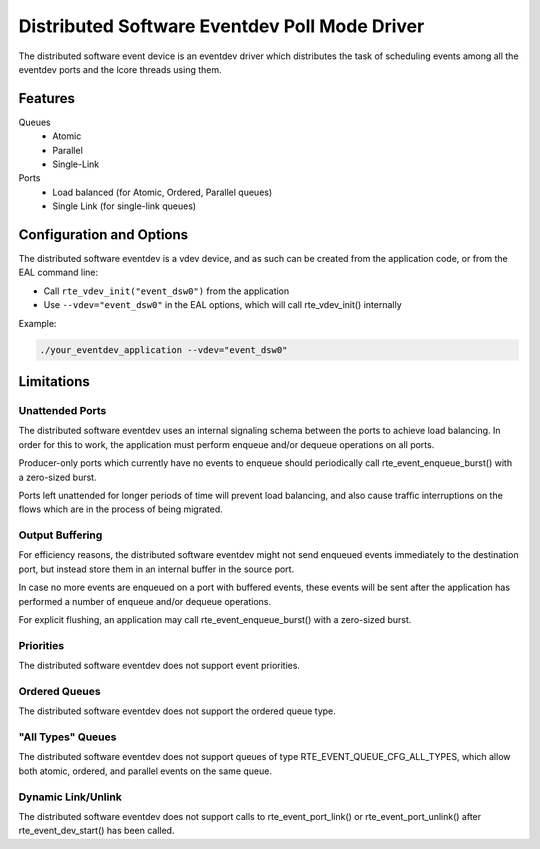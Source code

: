 ..  SPDX-License-Identifier: BSD-3-Clause
    Copyright(c) 2018 Ericsson AB

Distributed Software Eventdev Poll Mode Driver
==============================================

The distributed software event device is an eventdev driver which
distributes the task of scheduling events among all the eventdev ports
and the lcore threads using them.

Features
--------

Queues
 * Atomic
 * Parallel
 * Single-Link

Ports
 * Load balanced (for Atomic, Ordered, Parallel queues)
 * Single Link (for single-link queues)

Configuration and Options
-------------------------

The distributed software eventdev is a vdev device, and as such can be
created from the application code, or from the EAL command line:

* Call ``rte_vdev_init("event_dsw0")`` from the application

* Use ``--vdev="event_dsw0"`` in the EAL options, which will call
  rte_vdev_init() internally

Example:

.. code-block:: console

    ./your_eventdev_application --vdev="event_dsw0"

Limitations
-----------

Unattended Ports
~~~~~~~~~~~~~~~~

The distributed software eventdev uses an internal signaling schema
between the ports to achieve load balancing. In order for this to
work, the application must perform enqueue and/or dequeue operations
on all ports.

Producer-only ports which currently have no events to enqueue should
periodically call rte_event_enqueue_burst() with a zero-sized burst.

Ports left unattended for longer periods of time will prevent load
balancing, and also cause traffic interruptions on the flows which
are in the process of being migrated.

Output Buffering
~~~~~~~~~~~~~~~~

For efficiency reasons, the distributed software eventdev might not
send enqueued events immediately to the destination port, but instead
store them in an internal buffer in the source port.

In case no more events are enqueued on a port with buffered events,
these events will be sent after the application has performed a number
of enqueue and/or dequeue operations.

For explicit flushing, an application may call
rte_event_enqueue_burst() with a zero-sized burst.


Priorities
~~~~~~~~~~

The distributed software eventdev does not support event priorities.

Ordered Queues
~~~~~~~~~~~~~~

The distributed software eventdev does not support the ordered queue type.


"All Types" Queues
~~~~~~~~~~~~~~~~~~

The distributed software eventdev does not support queues of type
RTE_EVENT_QUEUE_CFG_ALL_TYPES, which allow both atomic, ordered, and
parallel events on the same queue.

Dynamic Link/Unlink
~~~~~~~~~~~~~~~~~~~

The distributed software eventdev does not support calls to
rte_event_port_link() or rte_event_port_unlink() after
rte_event_dev_start() has been called.

